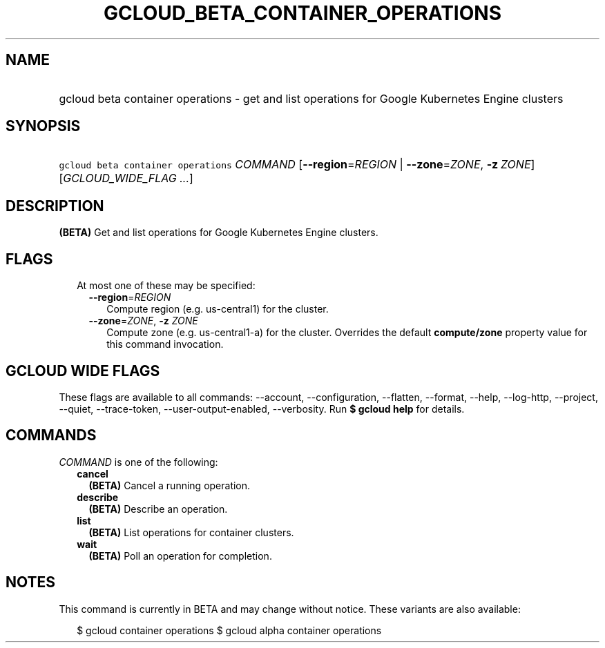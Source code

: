 
.TH "GCLOUD_BETA_CONTAINER_OPERATIONS" 1



.SH "NAME"
.HP
gcloud beta container operations \- get and list operations for Google Kubernetes Engine clusters



.SH "SYNOPSIS"
.HP
\f5gcloud beta container operations\fR \fICOMMAND\fR [\fB\-\-region\fR=\fIREGION\fR\ |\ \fB\-\-zone\fR=\fIZONE\fR,\ \fB\-z\fR\ \fIZONE\fR] [\fIGCLOUD_WIDE_FLAG\ ...\fR]



.SH "DESCRIPTION"

\fB(BETA)\fR Get and list operations for Google Kubernetes Engine clusters.



.SH "FLAGS"

.RS 2m
.TP 2m

At most one of these may be specified:

.RS 2m
.TP 2m
\fB\-\-region\fR=\fIREGION\fR
Compute region (e.g. us\-central1) for the cluster.

.TP 2m
\fB\-\-zone\fR=\fIZONE\fR, \fB\-z\fR \fIZONE\fR
Compute zone (e.g. us\-central1\-a) for the cluster. Overrides the default
\fBcompute/zone\fR property value for this command invocation.


.RE
.RE
.sp

.SH "GCLOUD WIDE FLAGS"

These flags are available to all commands: \-\-account, \-\-configuration,
\-\-flatten, \-\-format, \-\-help, \-\-log\-http, \-\-project, \-\-quiet,
\-\-trace\-token, \-\-user\-output\-enabled, \-\-verbosity. Run \fB$ gcloud
help\fR for details.



.SH "COMMANDS"

\f5\fICOMMAND\fR\fR is one of the following:

.RS 2m
.TP 2m
\fBcancel\fR
\fB(BETA)\fR Cancel a running operation.

.TP 2m
\fBdescribe\fR
\fB(BETA)\fR Describe an operation.

.TP 2m
\fBlist\fR
\fB(BETA)\fR List operations for container clusters.

.TP 2m
\fBwait\fR
\fB(BETA)\fR Poll an operation for completion.


.RE
.sp

.SH "NOTES"

This command is currently in BETA and may change without notice. These variants
are also available:

.RS 2m
$ gcloud container operations
$ gcloud alpha container operations
.RE

